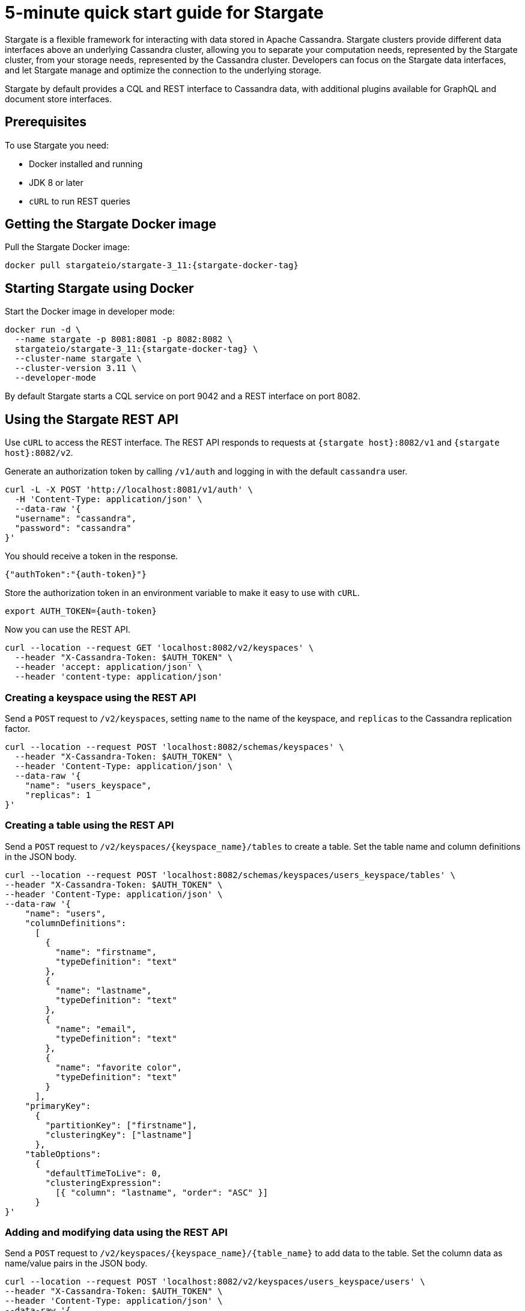 = 5-minute quick start guide for Stargate

Stargate is a flexible framework for interacting with data stored in Apache Cassandra. Stargate clusters provide different data interfaces above an underlying Cassandra cluster, allowing you to separate your computation needs, represented by the Stargate cluster, from your storage needs, represented by the Cassandra cluster. Developers can focus on the Stargate data interfaces, and let Stargate manage and optimize the connection to the underlying storage.

Stargate by default provides a CQL and REST interface to Cassandra data, with additional plugins available for GraphQL and document store interfaces.

== Prerequisites

To use Stargate you need:

// tag::prereqsList[]
* Docker installed and running
* JDK 8 or later
* `cURL` to run REST queries
// end::prereqsList[]

// == Building Stargate
//
// In a terminal:
//
// . Clone the https://github.com/stargate/stargate repository:
//
// [source,bash]
// ----
// git clone https://github.com/stargate/stargate
// ----
//
// . Navigate to the `stargate` directory.
//
// [source,bash]
// ----
// cd stargate
// ----
//
// . Build Stargate using the `mvnw` command.
//
// [source,bash]
// ----
// ./mvnw clean package
// ----

// tag::getDockerImage[]
== Getting the Stargate Docker image

Pull the Stargate Docker image:

[source,bash,subs="attributes+"]
----
docker pull stargateio/stargate-3_11:{stargate-docker-tag}
----

// end::getDockerImage[]

// tag::startDocker[]
== Starting Stargate using Docker

Start the Docker image in developer mode:

[source,bash,subs="attributes+"]
----
docker run -d \
  --name stargate -p 8081:8081 -p 8082:8082 \
  stargateio/stargate-3_11:{stargate-docker-tag} \
  --cluster-name stargate \
  --cluster-version 3.11 \
  --developer-mode
----

By default Stargate starts a CQL service on port 9042 and a REST interface on port 8082.

// end::startDocker[]

== Using the Stargate REST API

Use `cURL` to access the REST interface. The REST API responds to requests at `{stargate host}:8082/v1` and `{stargate host}:8082/v2`.

Generate an authorization token by calling `/v1/auth` and logging in with the default `cassandra` user.

[source,bash]
----
curl -L -X POST 'http://localhost:8081/v1/auth' \
  -H 'Content-Type: application/json' \
  --data-raw '{
  "username": "cassandra",
  "password": "cassandra"
}'
----

You should receive a token in the response.

[source,json]
----
{"authToken":"{auth-token}"}
----

Store the authorization token in an environment variable to make it easy to use with `cURL`.

[source,bash]
----
export AUTH_TOKEN={auth-token}
----

Now you can use the REST API.

[source,bash]
----
curl --location --request GET 'localhost:8082/v2/keyspaces' \
  --header "X-Cassandra-Token: $AUTH_TOKEN" \
  --header 'accept: application/json' \
  --header 'content-type: application/json'
----

=== Creating a keyspace using the REST API

Send a `POST` request to `/v2/keyspaces`, setting `name` to the name of the keyspace, and `replicas` to the Cassandra replication factor.

[source,bash]
----
curl --location --request POST 'localhost:8082/schemas/keyspaces' \
  --header "X-Cassandra-Token: $AUTH_TOKEN" \
  --header 'Content-Type: application/json' \
  --data-raw '{
    "name": "users_keyspace",
    "replicas": 1
}'
----

=== Creating a table using the REST API

Send a `POST` request to `/v2/keyspaces/{keyspace_name}/tables` to create a table. Set the table name and column definitions in the JSON body.

[source,bash]
----
curl --location --request POST 'localhost:8082/schemas/keyspaces/users_keyspace/tables' \
--header "X-Cassandra-Token: $AUTH_TOKEN" \
--header 'Content-Type: application/json' \
--data-raw '{
    "name": "users",
    "columnDefinitions":
      [
        {
          "name": "firstname",
          "typeDefinition": "text"
        },
        {
          "name": "lastname",
          "typeDefinition": "text"
        },
        {
          "name": "email",
          "typeDefinition": "text"
        },
        {
          "name": "favorite color",
          "typeDefinition": "text"
        }
      ],
    "primaryKey":
      {
        "partitionKey": ["firstname"],
        "clusteringKey": ["lastname"]
      },
    "tableOptions":
      {
        "defaultTimeToLive": 0,
        "clusteringExpression":
          [{ "column": "lastname", "order": "ASC" }]
      }
}'
----

=== Adding and modifying data using the REST API

Send a `POST` request to `/v2/keyspaces/{keyspace_name}/{table_name}` to add data to the table. Set the column data as name/value pairs in the JSON body.

[source,bash]
----
curl --location --request POST 'localhost:8082/v2/keyspaces/users_keyspace/users' \
--header "X-Cassandra-Token: $AUTH_TOKEN" \
--header 'Content-Type: application/json' \
--data-raw '{
    "firstname": "Mookie",
    "lastname": "Betts",
    "email": "mookie.betts@gmail.com",
    "favorite color": "blue"
}'
----

Send a `GET` request to `/v2/keyspaces/{keyspace_name}/{table_name}` and filter on the partition key to retrieve a particular row from the table.

[source,bash]
----
curl -G --location --request GET 'http://localhost:8082/v2/keyspaces/users_keyspace/users?pretty' \
--header "X-Cassandra-Token: $AUTH_TOKEN" \
--header 'Content-Type: application/json' \
--data-urlencode 'where={"firstname": {"$eq": "Mookie"}}'
----

To retrieve all the rows in a table, send a `GET` request to `/v2/keyspaces/{keyspace_name}/{table_name}`.

[source,bash]
----
curl --request GET \
  --url 'localhost:8082/v2/keyspaces/users_keyspace/users' \
  --header "X-Cassandra-Token: $AUTH_TOKEN" \
  --header 'accept: application/json'
----

To update a row, send a `POST request to `/v2/keyspaces/{keyspace_name}/{table_name}`. Set the column data as name/value pairs in the JSON body.

[source,bash]
----
curl --request POST \
--url 'localhost:8082/v2/keyspaces/users_keyspace/users' \
--header "X-Cassandra-Token: $AUTH_TOKEN" \
--header 'content-type: application/json' \
--data-raw '{
    "firstname": "Mookie",
    "lastname": "Betts",
    "email": "mookie.betts@gmail.com",
    "favorite color": "red"
}'

----

NOTE: Updates are upserts. If the row doesn't exist, it will be created. If it does exist, it will be udpated with the new row data.

To delete a row, send a `DELETE` request to `/v2/keyspaces/{keyspace_name}/{table_name}`.

[source,bash]
----
curl --request DELETE \
  --url 'localhost:8082/v2/keyspaces/users_keyspace/users' \
  --header "X-Cassandra-Token: $AUTH_TOKEN" \
  --header 'accept: application/json' \
  --header 'content-type: application/json'
----
